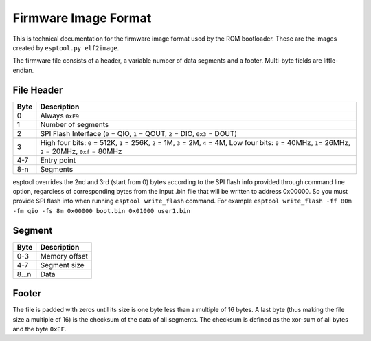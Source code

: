 Firmware Image Format
=====================

This is technical documentation for the firmware image format used by the ROM bootloader. These are the images created by ``esptool.py elf2image``.

The firmware file consists of a header, a variable number of data segments and a footer. Multi-byte fields are little-endian.

File Header
-----------

+--------+----------------------------------------------------------------------------------------------------------------------------------------------------------------+
| Byte   | Description                                                                                                                                                    |
+========+================================================================================================================================================================+
| 0      | Always ``0xE9``                                                                                                                                                |
+--------+----------------------------------------------------------------------------------------------------------------------------------------------------------------+
| 1      | Number of segments                                                                                                                                             |
+--------+----------------------------------------------------------------------------------------------------------------------------------------------------------------+
| 2      | SPI Flash Interface (``0`` = QIO, ``1`` = QOUT, ``2`` = DIO, ``0x3`` = DOUT)                                                                                   |
+--------+----------------------------------------------------------------------------------------------------------------------------------------------------------------+
| 3      | High four bits: ``0`` = 512K, ``1`` = 256K, ``2`` = 1M, ``3`` = 2M, ``4`` = 4M, Low four bits: ``0`` = 40MHz, ``1``\ = 26MHz, ``2`` = 20MHz, ``0xf`` = 80MHz   |
+--------+----------------------------------------------------------------------------------------------------------------------------------------------------------------+
| 4-7    | Entry point                                                                                                                                                    |
+--------+----------------------------------------------------------------------------------------------------------------------------------------------------------------+
| 8-n    | Segments                                                                                                                                                       |
+--------+----------------------------------------------------------------------------------------------------------------------------------------------------------------+

esptool overrides the 2nd and 3rd (start from 0) bytes according to the SPI flash info provided through command line option, regardless of corresponding bytes from the input .bin file that will be written to address 0x00000.
So you must provide SPI flash info when running ``esptool write_flash`` command. For example ``esptool write_flash -ff 80m -fm qio -fs 8m 0x00000 boot.bin 0x01000 user1.bin``

Segment
-------

+---------+-----------------+
| Byte    | Description     |
+=========+=================+
| 0-3     | Memory offset   |
+---------+-----------------+
| 4-7     | Segment size    |
+---------+-----------------+
| 8...n   | Data            |
+---------+-----------------+

Footer
------

The file is padded with zeros until its size is one byte less than a multiple of 16 bytes. A last byte (thus making the file size a multiple of 16) is the checksum of the data of all segments. The checksum is defined as the xor-sum of all bytes and the byte ``0xEF``.
